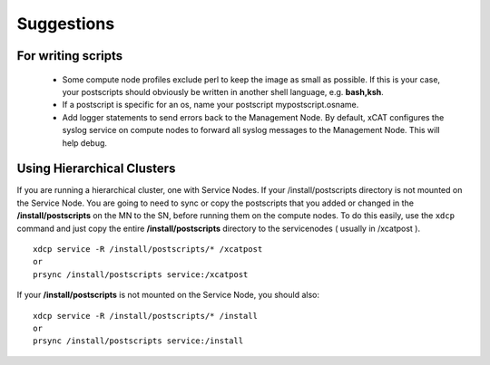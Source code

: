 .. _Suggestions-for-write-scripts-label:

Suggestions
------------

For writing scripts
~~~~~~~~~~~~~~~~~~~

   * Some compute node profiles exclude perl to keep the image as small as possible. If this is your case, your postscripts should obviously be written in another shell language, e.g. **bash,ksh**.
   * If a postscript is specific for an os, name your postscript mypostscript.osname.
   * Add logger statements to send errors back to the Management Node. By default, xCAT configures the syslog service on compute nodes to forward all syslog messages to the Management Node. This will help debug.

Using Hierarchical Clusters
~~~~~~~~~~~~~~~~~~~~~~~~~~~

If you are running a hierarchical cluster, one with Service Nodes. If your /install/postscripts directory is not mounted on the Service Node. You are going to need to sync or copy the postscripts that you added or changed in the **/install/postscripts** on the MN to the SN, before running them on the compute nodes. To do this easily, use the ``xdcp`` command and just copy the entire **/install/postscripts** directory to the servicenodes ( usually in /xcatpost ). ::

  xdcp service -R /install/postscripts/* /xcatpost
  or
  prsync /install/postscripts service:/xcatpost

If your **/install/postscripts** is not mounted on the Service Node, you should also: ::

  xdcp service -R /install/postscripts/* /install
  or
  prsync /install/postscripts service:/install
